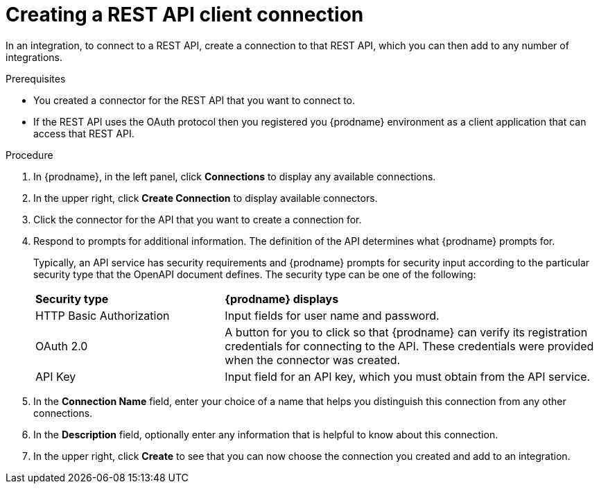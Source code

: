 // This module is included in the following assemblies:
// as_connecting-to-rest-apis.adoc

[id='create-rest-api-connection_{context}']
= Creating a REST API client connection

In an integration, to connect to a REST API, create a connection to 
that REST API, which you can then add to any number of integrations. 

.Prerequisites
* You created a connector for the REST API that you want to connect to. 
* If the REST API uses the OAuth protocol then you registered you
{prodname} environment as a client application that can access that
REST API. 

.Procedure

. In {prodname}, in the left panel, click *Connections* to
display any available connections.
. In the upper right, click *Create Connection* to display
available connectors.
. Click the connector for the API that you want to create a connection for.
. Respond to prompts for additional information. The
definition of the API determines what {prodname} prompts for.
+
Typically, an API service has security requirements and {prodname} 
prompts for security input according to the particular security 
type that the OpenAPI document defines. The security type can be 
one of the following:
+
[cols="1,2"]
|===
|*Security type*
|*{prodname} displays*

|HTTP Basic Authorization
|Input fields for user name and password.

|OAuth 2.0
|A button for you to click so that {prodname} can verify its 
registration credentials for connecting to the API. These
credentials were provided when the connector was created. 

|API Key
|Input field for an API key, which you must obtain from the API service. 

|===

. In the *Connection Name* field, enter your choice of a name that
helps you distinguish this connection from any other connections.
. In the *Description* field, optionally enter any information that
is helpful to know about this connection.
. In the upper right, click *Create* to see that you can now
choose the connection you
created and add to an integration.
